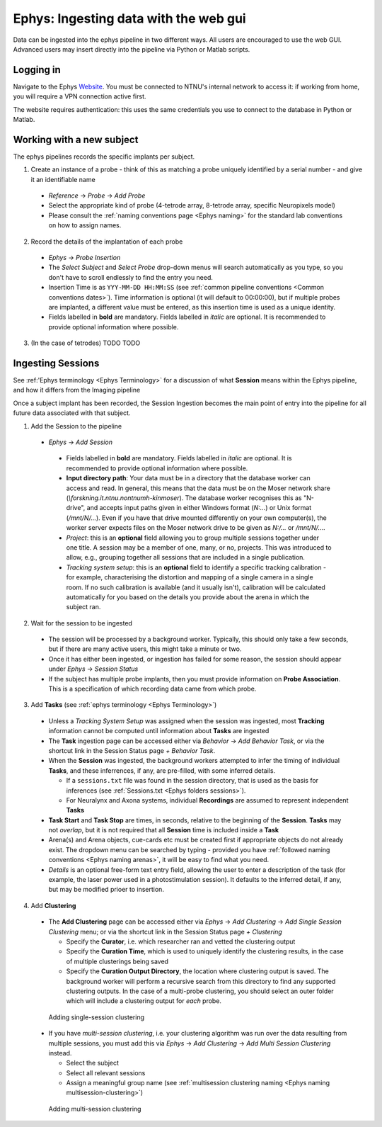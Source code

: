 =======================================
Ephys: Ingesting data with the web gui
=======================================

Data can be ingested into the ephys pipeline in two different ways. All users are encouraged to use the web GUI. Advanced users may insert directly into the pipeline via Python or Matlab scripts. 


Logging in
------------


Navigate to the Ephys `Website`_. You must be connected to NTNU's internal network to access it: if working from home, you will require a VPN connection active first.

The website requires authentication: this uses the same credentials you use to connect to the database in Python or Matlab. 

.. figure:: /_static/ephys/webgui/login.PNG
   :alt: The ephys web gui





Working with a new subject
--------------------------

The ephys pipelines records the specific implants per subject.

1. Create an instance of a probe - think of this as matching a probe uniquely identified by a serial number - and give it an identifiable name

  - *Reference* -> *Probe* -> *Add Probe*
  
  - Select the appropriate kind of probe (4-tetrode array, 8-tetrode array, specific Neuropixels model)
  
  - Please consult the :ref:`naming conventions page <Ephys naming>` for the standard lab conventions on how to assign names.

.. figure:: /_static/ephys/webgui/add_probe_1.PNG
   :alt: Navigating to the Probe Creation page

.. figure:: /_static/ephys/webgui/add_probe_2.PNG
   :alt: Creating a new probe

2. Record the details of the implantation of each probe

  - *Ephys* -> *Probe Insertion*
  
  - The *Select Subject* and *Select Probe* drop-down menus will search automatically as you type, so you don't have to scroll endlessly to find the entry you need. 
  
  - Insertion Time is as ``YYY-MM-DD HH:MM:SS`` (see :ref:`common pipeline conventions <Common conventions dates>`). Time information is optional (it will default to 00:00:00), but if multiple probes are implanted, a different value must be entered, as this insertion time is used as a unique identity.
  
  - Fields labelled in **bold** are mandatory. Fields labelled in *italic* are optional. It is recommended to provide optional information where possible. 

.. figure:: /_static/ephys/webgui/add_probe_3.PNG
   :alt: Navigating to the Probe Insertion page

.. figure:: /_static/ephys/webgui/add_probe_4.PNG
   :alt: Creating a record of a Probe Insertion


3. (In the case of tetrodes) TODO TODO

Ingesting Sessions
------------------

See :ref:'Ephys terminology <Ephys Terminology>` for a discussion of what **Session** means within the Ephys pipeline, and how it differs from the Imaging pipeline

Once a subject implant has been recorded, the Session Ingestion becomes the main point of entry into the pipeline for all future data associated with that subject. 

1. Add the Session to the pipeline

  - *Ephys* -> *Add Session*
  
   - Fields labelled in **bold** are mandatory. Fields labelled in *italic* are optional. It is recommended to provide optional information where possible. 
   
   - **Input directory path**: Your data must be in a directory that the database worker can access and read. In general, this means that the data must be on the Moser network share (`\\forskning.it.ntnu.no\ntnu\mh-kin\moser`). The database worker recognises this as "N-drive", and accepts input paths given in either Windows format (`N:\...`) or Unix format (`/mnt/N/...`). Even if you have that drive mounted differently on your own computer(s), the worker server expects files on the Moser network drive to be given as `N:/...` or `/mnt/N/...`.
   
   - *Project*: this is an **optional** field allowing you to group multiple sessions together under one title. A session may be a member of one, many, or no, projects. This was introduced to allow, e.g., grouping together all sessions that are included in a single publication. 
   
   - *Tracking system setup*: this is an **optional** field to identify a specific tracking calibration - for example, characterising the distortion and mapping of a single camera in a single room. If no such calibration is available (and it usually isn't), calibration will be calculated automatically for you based on the details you provide about the arena in which the subject ran. 

.. figure:: /_static/ephys/webgui/add_session_1.PNG
   :alt: Adding a Session

2. Wait for the session to be ingested

  - The session will be processed by a background worker. Typically, this should only take a few seconds, but if there are many active users, this might take a minute or two.
  
  - Once it has either been ingested, or ingestion has failed for some reason, the session should appear under *Ephys* -> *Session Status*
  
  - If the subject has multiple probe implants, then you must provide information on **Probe Association**. This is a specification of which recording data came from which probe. 

.. figure:: /_static/ephys/webgui/add_session_2.PNG
   :alt: Session Status page
   


3. Add **Tasks** (see :ref:`ephys terminology <Ephys Terminology>`)

  - Unless a *Tracking System Setup* was assigned when the session was ingested, most **Tracking** information cannot be computed until information about **Tasks** are ingested
  
  - The **Task** ingestion page can be accessed either via *Behavior* -> *Add Behavior Task*, or via the shortcut link in the Session Status page *+ Behavior Task*.
  
  - When the **Session** was ingested, the background workers attempted to infer the timing of individual **Tasks**, and these inferrences, if any, are pre-filled, with some inferred details. 
  
    - If a ``sessions.txt`` file was found in the session directory, that is used as the basis for inferences (see :ref:`Sessions.txt <Ephys folders sessions>`).
    
    - For Neuralynx and Axona systems, individual **Recordings** are assumed to represent independent **Tasks**
  
  - **Task Start** and **Task Stop** are times, in seconds, relative to the beginning of the **Session**. **Tasks** may not *overlap*, but it is not required that all **Session** time is included inside a **Task**
  
  - Arena(s) and Arena objects, cue-cards etc must be created first if appropriate objects do not already exist. The dropdown menu can be searched by typing - provided you have :ref:`followed naming conventions <Ephys naming arenas>`, it will be easy to find what you need. 
  
  - *Details* is an optional free-form text entry field, allowing the user to enter a description of the task (for example, the laser power used in a photostimulation session). It defaults to the inferred detail, if any, but may be modified prioer to insertion. 
  
.. figure:: /_static/ephys/webgui/add_task_1.PNG
   :alt: Adding behavioural tasks


4. Add **Clustering**

  - The **Add Clustering** page can be accessed either via *Ephys* -> *Add Clustering* -> *Add Single Session Clustering* menu; or via the shortcut link in the Session Status page *+ Clustering*
  
    - Specify the **Curator**, i.e. which researcher ran and vetted the clustering output
    
    - Specify the **Curation Time**, which is used to uniquely identify the clustering results, in the case of multiple clusterings being saved
    
    - Specify the **Curation Output Directory**, the location where clustering output is saved. The background worker will perform a recursive search from this directory to find any supported clustering outputs. In the case of a multi-probe clustering, you should select an outer folder which will include a clustering output for *each* probe.
  
  .. figure:: /_static/ephys/webgui/add_clustering_1.PNG
     :alt: Adding single-session clustering
     
     Adding single-session clustering


  - If you have *multi-session clustering*, i.e. your clustering algorithm was run over the data resulting from multiple sessions, you must add this via *Ephys* -> *Add Clustering* -> *Add Multi Session Clustering* instead. 
  
    - Select the subject
    
    - Select all relevant sessions 
    
    - Assign a meaningful group name (see :ref:`multisession clustering naming <Ephys naming multisession-clustering>`)

  .. figure:: /_static/ephys/webgui/add_clustering_2.PNG
     :alt: Adding multi-session clustering
     
     Adding multi-session clustering



.. _Website: https://datajoint.kavli.org.ntnu.no
